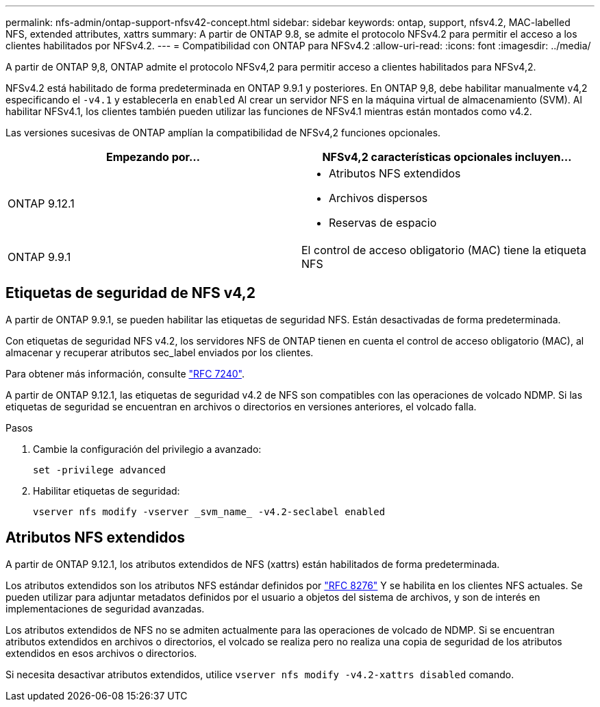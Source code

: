 ---
permalink: nfs-admin/ontap-support-nfsv42-concept.html 
sidebar: sidebar 
keywords: ontap, support, nfsv4.2, MAC-labelled NFS, extended attributes, xattrs 
summary: A partir de ONTAP 9.8, se admite el protocolo NFSv4.2 para permitir el acceso a los clientes habilitados por NFSv4.2. 
---
= Compatibilidad con ONTAP para NFSv4.2
:allow-uri-read: 
:icons: font
:imagesdir: ../media/


[role="lead"]
A partir de ONTAP 9,8, ONTAP admite el protocolo NFSv4,2 para permitir acceso a clientes habilitados para NFSv4,2.

NFSv4.2 está habilitado de forma predeterminada en ONTAP 9.9.1 y posteriores. En ONTAP 9,8, debe habilitar manualmente v4,2 especificando el `-v4.1` y establecerla en `enabled` Al crear un servidor NFS en la máquina virtual de almacenamiento (SVM). Al habilitar NFSv4.1, los clientes también pueden utilizar las funciones de NFSv4.1 mientras están montados como v4.2.

Las versiones sucesivas de ONTAP amplían la compatibilidad de NFSv4,2 funciones opcionales.

[cols="2*"]
|===
| Empezando por... | NFSv4,2 características opcionales incluyen... 


| ONTAP 9.12.1  a| 
* Atributos NFS extendidos
* Archivos dispersos
* Reservas de espacio




| ONTAP 9.9.1 | El control de acceso obligatorio (MAC) tiene la etiqueta NFS 
|===


== Etiquetas de seguridad de NFS v4,2

A partir de ONTAP 9.9.1, se pueden habilitar las etiquetas de seguridad NFS. Están desactivadas de forma predeterminada.

Con etiquetas de seguridad NFS v4.2, los servidores NFS de ONTAP tienen en cuenta el control de acceso obligatorio (MAC), al almacenar y recuperar atributos sec_label enviados por los clientes.

Para obtener más información, consulte link:https://tools.ietf.org/html/rfc7204["RFC 7240"^].

A partir de ONTAP 9.12.1, las etiquetas de seguridad v4.2 de NFS son compatibles con las operaciones de volcado NDMP. Si las etiquetas de seguridad se encuentran en archivos o directorios en versiones anteriores, el volcado falla.

.Pasos
. Cambie la configuración del privilegio a avanzado:
+
[source, cli]
----
set -privilege advanced
----
. Habilitar etiquetas de seguridad:
+
[source, cli]
----
vserver nfs modify -vserver _svm_name_ -v4.2-seclabel enabled
----




== Atributos NFS extendidos

A partir de ONTAP 9.12.1, los atributos extendidos de NFS (xattrs) están habilitados de forma predeterminada.

Los atributos extendidos son los atributos NFS estándar definidos por https://tools.ietf.org/html/rfc8276["RFC 8276"^] Y se habilita en los clientes NFS actuales. Se pueden utilizar para adjuntar metadatos definidos por el usuario a objetos del sistema de archivos, y son de interés en implementaciones de seguridad avanzadas.

Los atributos extendidos de NFS no se admiten actualmente para las operaciones de volcado de NDMP. Si se encuentran atributos extendidos en archivos o directorios, el volcado se realiza pero no realiza una copia de seguridad de los atributos extendidos en esos archivos o directorios.

Si necesita desactivar atributos extendidos, utilice `vserver nfs modify -v4.2-xattrs disabled` comando.
